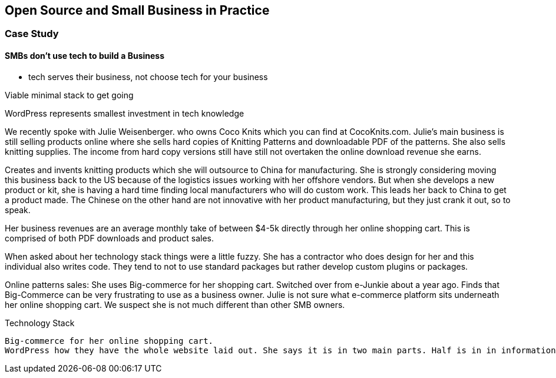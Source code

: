:bookseries: radar

== Open Source and Small Business in Practice
 
=== Case Study 

==== SMBs don't use tech to build a Business

 - tech serves their business, not choose tech for your business

Viable minimal stack to get going

WordPress represents smallest investment in tech knowledge

We recently spoke with Julie Weisenberger. who owns Coco Knits which you can find at CocoKnits.com. Julie's main business is still selling products online where she sells hard copies of Knitting Patterns and downloadable PDF of the patterns. She also sells knitting supplies. The income from hard copy versions still have still not overtaken the online download revenue she earns.

Creates and invents knitting products which she will outsource to China for manufacturing. She is strongly considering moving this business back to the US because of the logistics issues working with her offshore vendors. But when she develops a new product or kit, she is having a hard time finding local manufacturers who will do custom work. This leads her back to China to get a product made. The Chinese on the other hand are not innovative with her product manufacturing, but they just crank it out, so to speak. 

Her business revenues are an average monthly take of between $4-5k directly through her online shopping cart.  This is comprised of both PDF downloads and product sales.

When asked about her technology stack things were a little fuzzy. She has a contractor who does design for her and this individual also writes code. They tend to not to use standard packages but rather develop custom plugins or packages. 


Online patterns sales: 
	She uses Big-commerce for her shopping cart. Switched over from e-Junkie about a year ago. Finds that Big-Commerce can be very frustrating to use as a business owner.   Julie is not sure what e-commerce platform sits underneath her online shopping cart. We suspect she is not much different than other SMB owners.
	
Technology Stack

	Big-commerce for her online shopping cart.
	WordPress how they have the whole website laid out. She says it is in two main parts. Half is in in information served to visitors and the other is in serving products that are purchasable that goes through Big-Commerce. 
	
	
	
	
	



